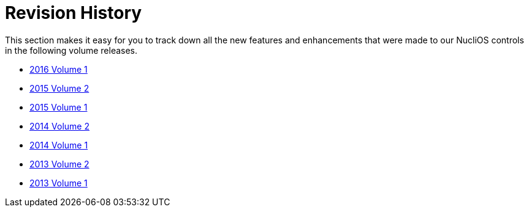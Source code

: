 ﻿////

|metadata|
{
    "name": "whats-new-revision-history",
    "controlName": [],
    "tags": [],
    "guid": "21f756c7-4796-410a-a1e8-0e63e80b23c0",  
    "buildFlags": [],
    "createdOn": "2013-08-29T12:49:01.8692811Z"
}
|metadata|
////

= Revision History

This section makes it easy for you to track down all the new features and enhancements that were made to our NucliOS controls in the following volume releases.

* link:whats-new-2016-volume-1.html[2016 Volume 1]
* link:whats-new-2015-2.html[2015 Volume 2]
* link:whats-new-2015-1.html[2015 Volume 1]
* link:whats-new-2014-2.html[2014 Volume 2]
* link:whats-new-2014-1.html[2014 Volume 1]
* link:whats-new-2013-2.html[2013 Volume 2]
* link:whats-new-2013-1.html[2013 Volume 1]